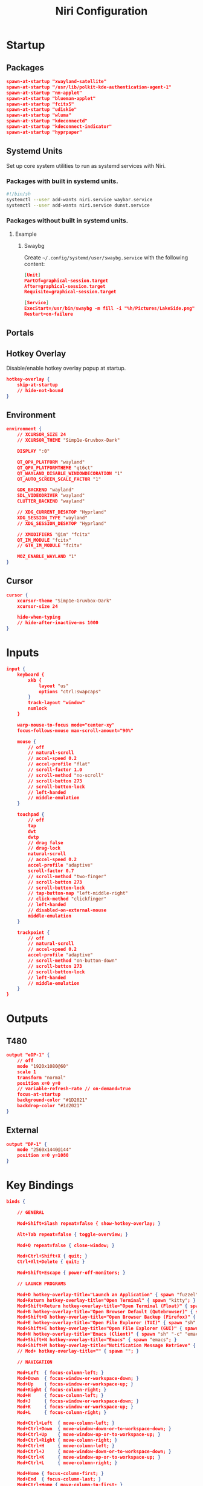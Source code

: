 #+title: Niri Configuration
#+property: header-args :tangle config.kdl
#+auto_tangle: t
#+startup: overview
* Startup
** Packages
#+begin_src json
spawn-at-startup "xwayland-satellite"
spawn-at-startup "/usr/lib/polkit-kde-authentication-agent-1"
spawn-at-startup "nm-applet"
spawn-at-startup "blueman-applet"
spawn-at-startup "fcitx5"
spawn-at-startup "udiskie"
spawn-at-startup "wluma"
spawn-at-startup "kdeconnectd"
spawn-at-startup "kdeconnect-indicator"
spawn-at-startup "hyprpaper"
#+end_src
** Systemd Units
Set up core system utilities to run as systemd services with Niri.
*** Packages with built in systemd units.
#+begin_src bash :tangle run.sh
#!/bin/sh
systemctl --user add-wants niri.service waybar.service
systemctl --user add-wants niri.service dunst.service
#+end_src

#+RESULTS:
*** Packages without built in systemd units.
**** Example
***** Swaybg
Create =~/.config/systemd/user/swaybg.service= with the following content:
#+begin_src json :tangle no
[Unit]
PartOf=graphical-session.target
After=graphical-session.target
Requisite=graphical-session.target

[Service]
ExecStart=/usr/bin/swaybg -m fill -i "%h/Pictures/LakeSide.png"
Restart=on-failure
#+end_src
** Portals
** Hotkey Overlay
Disable/enable hotkey overlay popup at startup.
#+begin_src json
hotkey-overlay {
    skip-at-startup
    // hide-not-bound
}
#+end_src
** Environment
#+begin_src json
environment {
    // XCURSOR_SIZE 24
    // XCURSOR_THEME "Simp1e-Gruvbox-Dark"

    DISPLAY ":0"

    QT_QPA_PLATFORM "wayland"
    QT_QPA_PLATFORMTHEME "qt6ct"
    QT_WAYLAND_DISABLE_WINDOWDECORATION "1"
    QT_AUTO_SCREEN_SCALE_FACTOR "1"

    GDK_BACKEND "wayland"
    SDL_VIDEODRIVER "wayland"
    CLUTTER_BACKEND "wayland"

    // XDG_CURRENT_DESKTOP "Hyprland"
    XDG_SESSION_TYPE "wayland"
    // XDG_SESSION_DESKTOP "Hyprland"

    // XMODIFIERS "@im" "fcitx"
    QT_IM_MODULE "fcitx"
    // GTK_IM_MODULE "fcitx"

    MOZ_ENABLE_WAYLAND "1"
}
#+end_src
** Cursor
#+begin_src json
cursor {
    xcursor-theme "Simp1e-Gruvbox-Dark"
    xcursor-size 24

    hide-when-typing
    // hide-after-inactive-ms 1000
}
#+end_src
* Inputs
#+begin_src json
input {
    keyboard {
        xkb {
            layout "us"
            options "ctrl:swapcaps"
        }
        track-layout "window"
        numlock
    }

    warp-mouse-to-focus mode="center-xy"
    focus-follows-mouse max-scroll-amount="90%"

    mouse {
        // off
        // natural-scroll
        // accel-speed 0.2
        // accel-profile "flat"
        // scroll-factor 1.0
        // scroll-method "no-scroll"
        // scroll-button 273
        // scroll-button-lock
        // left-handed
        // middle-emulation
    }

    touchpad {
        // off
        tap
        dwt
        dwtp
        // drag false
        // drag-lock
        natural-scroll
        // accel-speed 0.2
        accel-profile "adaptive"
        scroll-factor 0.7
        // scroll-method "two-finger"
        // scroll-button 273
        // scroll-button-lock
        // tap-button-map "left-middle-right"
        // click-method "clickfinger"
        // left-handed
        // disabled-on-external-mouse
        middle-emulation
    }

    trackpoint {
        // off
        // natural-scroll
        // accel-speed 0.2
        accel-profile "adaptive"
        // scroll-method "on-button-down"
        // scroll-button 273
        // scroll-button-lock
        // left-handed
        // middle-emulation
    }
}
#+end_src
* Outputs
** T480
#+begin_src json
output "eDP-1" {
    // off
    mode "1920x1080@60"
    scale 1
    transform "normal"
    position x=0 y=0
    // variable-refresh-rate // on-demand=true
    focus-at-startup
    background-color "#1D2021"
    backdrop-color "#1d2021"
}
#+end_src
** External
#+begin_src json
output "DP-1" {
    mode "2560x1440@144"
    position x=0 y=1080
}
#+end_src
* Key Bindings
#+begin_src json
binds {

    // GENERAL

    Mod+Shift+Slash repeat=false { show-hotkey-overlay; }

    Alt+Tab repeat=false { toggle-overview; }

    Mod+Q repeat=false { close-window; }

    Mod+Ctrl+Shift+X { quit; }
    Ctrl+Alt+Delete { quit; }

    Mod+Shift+Escape { power-off-monitors; }

    // LAUNCH PROGRAMS

    Mod+D hotkey-overlay-title="Launch an Application" { spawn "fuzzel"; }
    Mod+Return hotkey-overlay-title="Open Terminal" { spawn "kitty"; }
    Mod+Shift+Return hotkey-overlay-title="Open Terminal (Float)" { spawn "kitty" "--app-id" "kitty-float"; }
    Mod+B hotkey-overlay-title="Open Browser Default (Qutebrowser)" { spawn "qutebrowser"; }
    Mod+Shift+B hotkey-overlay-title="Open Browser Backup (Firefox)" { spawn "firefox"; }
    Mod+E hotkey-overlay-title="Open File Explorer (TUI)" { spawn "sh" "-c" "kitty yazi"; }
    Mod+Shift+E hotkey-overlay-title="Open File Explorer (GUI)" { spawn "nautilus"; }
    Mod+N hotkey-overlay-title="Emacs (Client)" { spawn "sh" "-c" "emacsclient -c"; }
    Mod+Shift+N hotkey-overlay-title="Emacs" { spawn "emacs"; }
    Mod+Shift+M hotkey-overlay-title="Notification Message Retrieve" { spawn "sh" "-c" "dunstctl history-pop"; }
    // Mod+ hotkey-overlay-title="" { spawn ""; }

    // NAVIGATION

    Mod+Left  { focus-column-left; }
    Mod+Down  { focus-window-or-workspace-down; }
    Mod+Up    { focus-window-or-workspace-up; }
    Mod+Right { focus-column-right; }
    Mod+H     { focus-column-left; }
    Mod+J     { focus-window-or-workspace-down; }
    Mod+K     { focus-window-or-workspace-up; }
    Mod+L     { focus-column-right; }

    Mod+Ctrl+Left  { move-column-left; }
    Mod+Ctrl+Down  { move-window-down-or-to-workspace-down; }
    Mod+Ctrl+Up    { move-window-up-or-to-workspace-up; }
    Mod+Ctrl+Right { move-column-right; }
    Mod+Ctrl+H     { move-column-left; }
    Mod+Ctrl+J     { move-window-down-or-to-workspace-down; }
    Mod+Ctrl+K     { move-window-up-or-to-workspace-up; }
    Mod+Ctrl+L     { move-column-right; }

    Mod+Home { focus-column-first; }
    Mod+End  { focus-column-last; }
    Mod+Ctrl+Home { move-column-to-first; }
    Mod+Ctrl+End  { move-column-to-last; }

    // CONSUME + EXPEL

    Mod+BracketLeft  { consume-or-expel-window-left; }
    Mod+BracketRight { consume-or-expel-window-right; }

    Mod+Comma  { consume-window-into-column; }
    Mod+Period { expel-window-from-column; }

    // OTHERS

    Mod+R { switch-preset-column-width; }
    Mod+Shift+R { switch-preset-window-height; }
    Mod+Ctrl+R { reset-window-height; }

    Mod+Shift+F { maximize-column; }
    Mod+Ctrl+Shift+F { fullscreen-window; }
    Mod+Ctrl+F { expand-column-to-available-width; }

    Mod+C { center-column; }
    Mod+Ctrl+C { center-visible-columns; }

    Mod+Shift+Minus { set-window-height "-10%"; }
    Mod+Shift+Equal { set-window-height "+10%"; }

    Mod+F { toggle-window-floating; }
    Mod+Tab { switch-focus-between-floating-and-tiling; }

    Mod+W { toggle-column-tabbed-display; }

    // WORKSPACES

    Mod+Page_Down      { focus-workspace-down; }
    Mod+Page_Up        { focus-workspace-up; }
    Mod+U              { focus-workspace-down; }
    Mod+I              { focus-workspace-up; }
    Mod+Ctrl+Page_Down { move-column-to-workspace-down; }
    Mod+Ctrl+Page_Up   { move-column-to-workspace-up; }
    Mod+Ctrl+U         { move-column-to-workspace-down; }
    Mod+Ctrl+I         { move-column-to-workspace-up; }

    Mod+Shift+Page_Down { move-workspace-down; }
    Mod+Shift+Page_Up   { move-workspace-up; }
    Mod+Shift+U         { move-workspace-down; }
    Mod+Shift+I         { move-workspace-up; }

    Mod+1 { focus-workspace 1; }
    Mod+2 { focus-workspace 2; }
    Mod+3 { focus-workspace 3; }
    Mod+4 { focus-workspace 4; }
    Mod+5 { focus-workspace 5; }
    Mod+6 { focus-workspace 6; }
    Mod+7 { focus-workspace 7; }
    Mod+8 { focus-workspace 8; }
    Mod+9 { focus-workspace 9; }
    Mod+Ctrl+1 { move-column-to-workspace 1; }
    Mod+Ctrl+2 { move-column-to-workspace 2; }
    Mod+Ctrl+3 { move-column-to-workspace 3; }
    Mod+Ctrl+4 { move-column-to-workspace 4; }
    Mod+Ctrl+5 { move-column-to-workspace 5; }
    Mod+Ctrl+6 { move-column-to-workspace 6; }
    Mod+Ctrl+7 { move-column-to-workspace 7; }
    Mod+Ctrl+8 { move-column-to-workspace 8; }
    Mod+Ctrl+9 { move-column-to-workspace 9; }

    Mod+Shift+Tab { focus-workspace-previous; }

    // SCROLLWHEEL

    Mod+WheelScrollDown      cooldown-ms=150 { focus-workspace-down; }
    Mod+WheelScrollUp        cooldown-ms=150 { focus-workspace-up; }
    Mod+Ctrl+WheelScrollDown cooldown-ms=150 { move-column-to-workspace-down; }
    Mod+Ctrl+WheelScrollUp   cooldown-ms=150 { move-column-to-workspace-up; }

    Mod+WheelScrollRight      { focus-column-right; }
    Mod+WheelScrollLeft       { focus-column-left; }
    Mod+Ctrl+WheelScrollRight { move-column-right; }
    Mod+Ctrl+WheelScrollLeft  { move-column-left; }

    Mod+Shift+WheelScrollDown      { focus-column-right; }
    Mod+Shift+WheelScrollUp        { focus-column-left; }
    Mod+Ctrl+Shift+WheelScrollDown { move-column-right; }
    Mod+Ctrl+Shift+WheelScrollUp   { move-column-left; }

    // MONITORS

    Mod+Shift+Left  { focus-monitor-left; }
    Mod+Shift+Down  { focus-monitor-down; }
    Mod+Shift+Up    { focus-monitor-up; }
    Mod+Shift+Right { focus-monitor-right; }
    Mod+Shift+H     { focus-monitor-left; }
    Mod+Shift+J     { focus-monitor-down; }
    Mod+Shift+K     { focus-monitor-up; }
    Mod+Shift+L     { focus-monitor-right; }

    Mod+Shift+Ctrl+Left  { move-column-to-monitor-left; }
    Mod+Shift+Ctrl+Down  { move-column-to-monitor-down; }
    Mod+Shift+Ctrl+Up    { move-column-to-monitor-up; }
    Mod+Shift+Ctrl+Right { move-column-to-monitor-right; }
    Mod+Shift+Ctrl+H     { move-column-to-monitor-left; }
    Mod+Shift+Ctrl+J     { move-column-to-monitor-down; }
    Mod+Shift+Ctrl+K     { move-column-to-monitor-up; }
    Mod+Shift+Ctrl+L     { move-column-to-monitor-right; }

    // SPECIALS

    XF86AudioRaiseVolume allow-when-locked=true { spawn "pamixer" "-i" "5"; }
    XF86AudioLowerVolume allow-when-locked=true { spawn "pamixer" "-d" "5"; }
    XF86AudioMute allow-when-locked=true { spawn "pamixer" "-t"; }
    XF86AudioMicMute allow-when-locked=true { spawn "pamixer" "--default-source" "-t"; }

     XF86MonBrightnessUp allow-when-locked=true { spawn "light" "-A" "10"; }
    XF86MonBrightnessDown allow-when-locked=true { spawn "light" "-U" "10"; }

    Print { screenshot; }
    Ctrl+Print { screenshot-screen; }
    Alt+Print { screenshot-window; }

    Mod+Escape allow-inhibiting=false { toggle-keyboard-shortcuts-inhibit; }

}
#+end_src
* Layout
#+begin_src json
layout {

    // GENERAL

    gaps 5

    center-focused-column "never"

    preset-column-widths {
        proportion 0.33333
        proportion 0.5
        proportion 0.66667
        proportion 1.0
    }

    preset-window-heights {
        proportion 0.5
        proportion 1.0
    }

    default-column-width { proportion 0.5; }

    focus-ring {
        width 1.5

        active-color "#B8BB26"
        inactive-color "#1D2021"
    }

    border {
        // off
        width 2

        active-color "#1d2021"
        inactive-color "#1D2021"

        urgent-color "#9b0000"
    }

    shadow {
        // on
        draw-behind-window true
        softness 30
        spread 5
        offset x=0 y=5
        color "#0007"
    }

    tab-indicator {
        // off
        hide-when-single-tab
        place-within-column
        gap 5
        width 4
        length total-proportion=1.0
        position "right"
        gaps-between-tabs 2
        corner-radius 0
        active-color "red"
        inactive-color "gray"
        urgent-color "blue"
        // active-gradient from="#80c8ff" to="#bbddff" angle=45
        // inactive-gradient from="#505050" to="#808080" angle=45 relative-to="workspace-view"
        // urgent-gradient from="#800" to="#a33" angle=45
    }

    insert-hint {
        // off
        color "#ff1d2021"
    }

    struts {
        left 0
        right 0
        top 0
        bottom 0
    }

    // background-color "##ff1d2021"


}
#+end_src
* Animations
#+begin_src json
animations {
    // Uncomment to turn off all animations.
    // You can also put "off" into each individual animation to disable it.
    // off

    // Slow down all animations by this factor. Values below 1 speed them up instead.
    // slowdown 3.0

    // Individual animations.

    workspace-switch {
        spring damping-ratio=1.0 stiffness=1000 epsilon=0.0001
    }

    window-open {
        duration-ms 150
        curve "ease-out-expo"
    }

    window-close {
        duration-ms 150
        curve "ease-out-quad"
    }

    horizontal-view-movement {
        spring damping-ratio=1.0 stiffness=800 epsilon=0.0001
    }

    window-movement {
        spring damping-ratio=1.0 stiffness=800 epsilon=0.0001
    }

    window-resize {
        spring damping-ratio=1.0 stiffness=800 epsilon=0.0001
    }

    config-notification-open-close {
        spring damping-ratio=0.6 stiffness=1000 epsilon=0.001
    }

    screenshot-ui-open {
        duration-ms 200
        curve "ease-out-quad"
    }

    overview-open-close {
        spring damping-ratio=1.0 stiffness=800 epsilon=0.0001
    }
}
#+end_src
* Gestures
#+begin_src json
gestures {
    dnd-edge-view-scroll {
        trigger-width 30
        delay-ms 100
        max-speed 1500
    }

    dnd-edge-workspace-switch {
        trigger-height 50
        delay-ms 100
        max-speed 1500
    }

    hot-corners {
        // off
    }
}
#+end_src
* Window Rules
** Template
Template with all available options
#+begin_src json :tangle no
window-rule {
    match title="Firefox"
    match app-id="Alacritty"
    match is-active=true
    match is-focused=false
    match is-active-in-column=true
    match is-floating=true
    match is-window-cast-target=true
    match is-urgent=true
    match at-startup=true

    // Properties that apply once upon window opening.
    default-column-width { proportion 0.75; }
    default-window-height { fixed 500; }
    open-on-output "Some Company CoolMonitor 1234"
    open-on-workspace "chat"
    open-maximized true
    open-fullscreen true
    open-floating true
    open-focused false

    // Properties that apply continuously.
    draw-border-with-background false
    opacity 0.5
    block-out-from "screencast"
    // block-out-from "screen-capture"
    variable-refresh-rate true
    default-column-display "tabbed"
    default-floating-position x=100 y=200 relative-to="bottom-left"
    scroll-factor 0.75

    focus-ring {
        // off
        on
        width 4
        active-color "#7fc8ff"
        inactive-color "#505050"
        urgent-color "#9b0000"
        // active-gradient from="#80c8ff" to="#bbddff" angle=45
        // inactive-gradient from="#505050" to="#808080" angle=45 relative-to="workspace-view"
        // urgent-gradient from="#800" to="#a33" angle=45
    }

    border {
        // Same as focus-ring.
    }

    shadow {
        // on
        off
        softness 40
        spread 5
        offset x=0 y=5
        draw-behind-window true
        color "#00000064"
        // inactive-color "#00000064"
    }

    tab-indicator {
        active-color "red"
        inactive-color "gray"
        urgent-color "blue"
        // active-gradient from="#80c8ff" to="#bbddff" angle=45
        // inactive-gradient from="#505050" to="#808080" angle=45 relative-to="workspace-view"
        // urgent-gradient from="#800" to="#a33" angle=45
    }

    geometry-corner-radius 12
    clip-to-geometry true
    tiled-state true
    baba-is-float true

    min-width 100
    max-width 200
    min-height 300
    max-height 300
}
#+end_src
** Picture in Picture
#+begin_src json
window-rule {
    match title="^Picture-in-Picture$"

    open-floating true
    default-floating-position x=10 y=10 relative-to="bottom-right"

    focus-ring {
        off
    }

    border {
        off
    }

    shadow {
        off
    }

}
#+end_src
** Floating on Launch
#+begin_src json
window-rule {
    match app-id="blueman"
    match app-id="pavucontrol"
    match app-id="fcitx5-config"
    match app-id="Bitwarden"
    match app-id="LanMouse"
    match app-id="kdeconnect"
    match app-id="prismlauncher"

    open-floating true
}
#+end_src
** Floating Terminal
#+begin_src json
window-rule {
    match app-id="kitty-float"

    open-floating true

    default-column-width { proportion 0.4; }
    default-window-height { proportion 0.5; }
}
#+end_src
** Shadow for floating windows
#+begin_src json
window-rule {
    match is-floating=true

    shadow {
        on
    }
}
#+end_src
* Layer Rules
#+begin_src json
layer-rule {
    match namespace="^notifications$"

    block-out-from "screencast"
}
#+end_src
* Others
** Client Side Decorations
#+begin_src json
prefer-no-csd
#+end_src
** Screenshot Path
#+begin_src json
screenshot-path "~/Pictures/Screenshots/Screenshot from %Y-%m-%d %H-%M-%S.png"
#+end_src
** Switch Events
#+begin_src json
switch-events {
    lid-close { spawn "systemctl" "suspend"; }
    lid-open { spawn "systemctl" "resume"; }
}
#+end_src
** Overview
#+begin_src json
overview {
    zoom 0.5
    backdrop-color "#B8BB26"

    workspace-shadow {
        // off
        softness 40
        spread 10
        offset x=0 y=10
        color "#00000050"
    }
}
#+end_src
